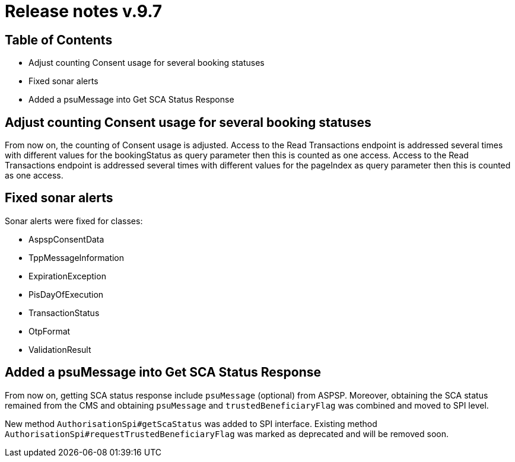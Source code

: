 
= Release notes v.9.7

== Table of Contents

* Adjust counting Consent usage for several booking statuses
* Fixed sonar alerts
* Added a psuMessage into Get SCA Status Response

== Adjust counting Consent usage for several booking statuses

From now on, the counting of Consent usage is adjusted.
Access to the Read Transactions endpoint is addressed several times with different
values for the bookingStatus as query parameter then this is counted as one access.
Access to the Read Transactions endpoint is addressed several times with different
values for the pageIndex as query parameter then this is counted as one access.

== Fixed sonar alerts

Sonar alerts were fixed for classes:

- AspspConsentData
- TppMessageInformation
- ExpirationException
- PisDayOfExecution
- TransactionStatus
- OtpFormat
- ValidationResult

== Added a psuMessage into Get SCA Status Response

From now on, getting SCA status response include `psuMessage` (optional) from ASPSP.
Moreover, obtaining the SCA status remained from the CMS and obtaining `psuMessage` and `trustedBeneficiaryFlag`
was combined and moved to SPI level.

New method `AuthorisationSpi#getScaStatus` was added to SPI interface.
Existing method `AuthorisationSpi#requestTrustedBeneficiaryFlag` was marked as deprecated and will be removed soon.
